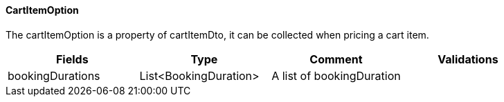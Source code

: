 ==== CartItemOption
The cartItemOption is a property of cartItemDto, it can be collected when pricing a cart item.
|===
| Fields | Type | Comment | Validations

| bookingDurations
| List<BookingDuration>
| A list of bookingDuration
|


|===